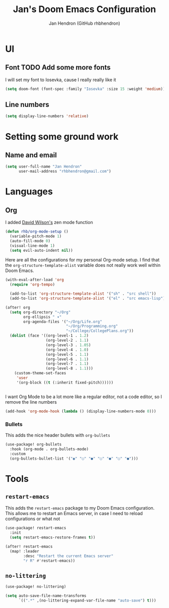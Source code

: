 #+TITLE: Jan's Doom Emacs Configuration
#+AUTHOR: Jan Hendron (GitHub rhbhendron)

* UI
** Font TODO Add some more fonts
I will set my font to Iosevka, cause I really really like it
#+begin_src emacs-lisp
(setq doom-font (font-spec :family "Iosevka" :size 15 :weight 'medium))
#+end_src

** Line numbers
#+begin_src emacs-lisp
(setq display-line-numbers 'relative)
#+end_src
* Setting some ground work
** Name and email
#+begin_src emacs-lisp
(setq user-full-name "Jan Hendron"
      user-mail-address "rhbhendron@gmail.com")
#+end_src

* Languages
** Org
I added [[https://github.com/daviwil/][David Wilson's]] zen mode function
#+begin_src emacs-lisp
(defun rhb/org-mode-setup ()
  (variable-pitch-mode 1)
  (auto-fill-mode 0)
  (visual-line-mode 1)
  (setq evil-auto-indent nil))
#+end_src
Here are all the configurations for my personal Org-mode setup. I find that the
=org-structure-template-alist= variable does not really work well within
Doom Emacs.
#+begin_src emacs-lisp
(with-eval-after-load 'org
  (require 'org-tempo)

  (add-to-list 'org-structure-template-alist '("sh" . "src shell"))
  (add-to-list 'org-structure-template-alist '("el" . "src emacs-lisp")))

(after! org
  (setq org-directory "~/Org"
        org-ellipsis " ▾"
        org-agenda-files '("~/Org/Life.org"
                           "~/Org/Programming.org"
                           "~/College/CollegePlans.org"))
  (dolist (face '((org-level-1 . 1.2)
                  (org-level-2 . 1.1)
                  (org-level-3 . 1.05)
                  (org-level-4 . 1.0)
                  (org-level-5 . 1.1)
                  (org-level-6 . 1.1)
                  (org-level-7 . 1.1)
                  (org-level-8 . 1.1)))
    (custom-theme-set-faces
     'user
     '(org-block ((t (:inherit fixed-pitch))))))


#+end_src

I want Org Mode to be a lot more like a regular editor, not a code editor, so
I remove the line numbers
#+begin_src emacs-lisp
(add-hook 'org-mode-hook (lambda () (display-line-numbers-mode 0)))
#+end_src
*** Bullets
This adds the nice header bullets with =org-bullets=
#+begin_src emacs-lisp
(use-package! org-bullets
  :hook (org-mode . org-bullets-mode)
  :custom
  (org-bullets-bullet-list '("◉" "○" "●" "○" "●" "○" "●")))
#+end_src
* Tools
** =restart-emacs=
This adds the =restart-emacs= package to my Doom Emacs configuration. This
allows me to restart an Emacs server, in case I need to reload configurations
or what not
#+begin_src emacs-lisp
(use-package! restart-emacs
  :init
  (setq restart-emacs-restore-frames t))

(after! restart-emacs
  (map! :leader
        :desc "Restart the current Emacs server"
        "r R" #'restart-emacs))
#+end_src
** =no-littering=
#+begin_src emacs-lisp
(use-package! no-littering)

(setq auto-save-file-name-transforms
      `((".*" ,(no-littering-expand-var-file-name "auto-save") t)))
#+end_src
